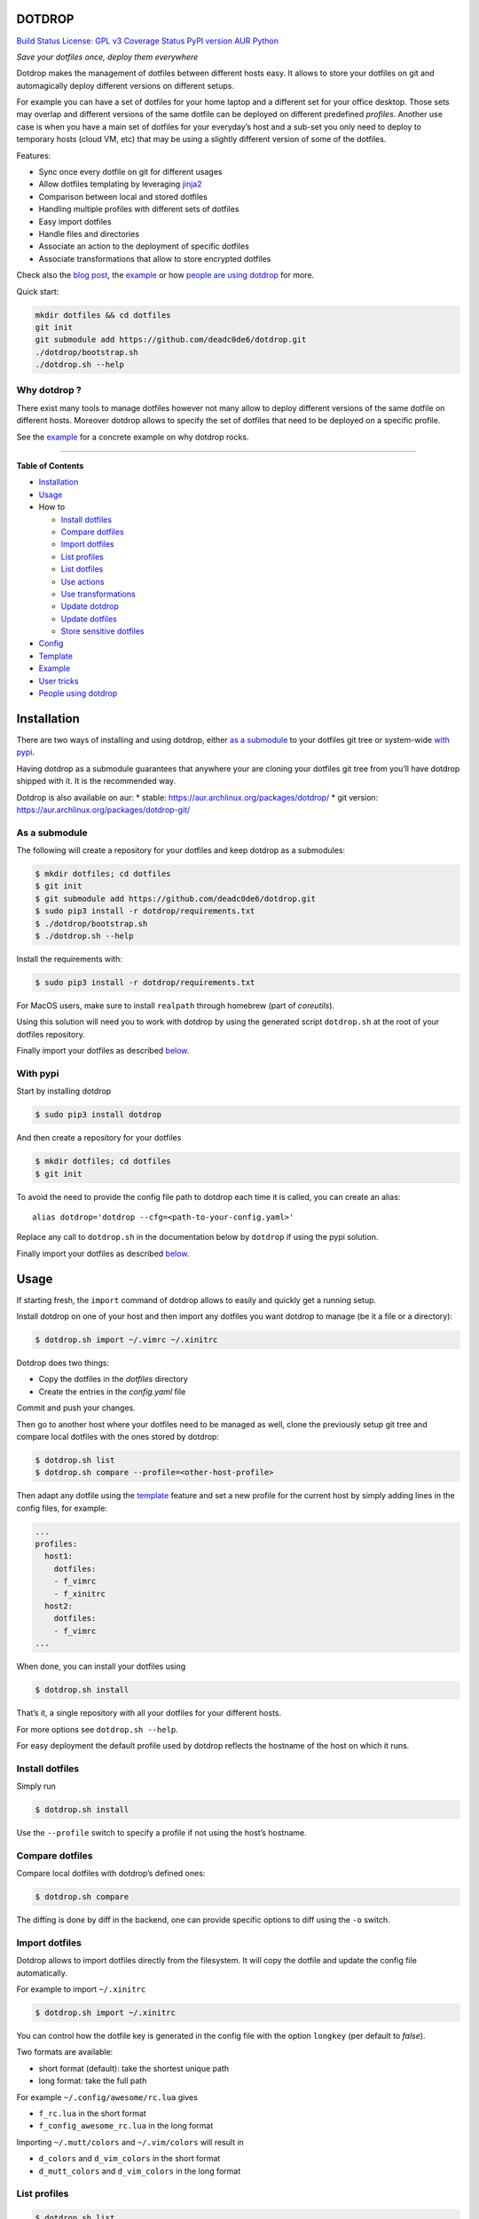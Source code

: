 DOTDROP
=======

`Build Status <https://travis-ci.org/deadc0de6/dotdrop>`__ `License: GPL
v3 <http://www.gnu.org/licenses/gpl-3.0>`__ `Coverage
Status <https://coveralls.io/github/deadc0de6/dotdrop?branch=master>`__
`PyPI version <https://badge.fury.io/py/dotdrop>`__
`AUR <https://aur.archlinux.org/packages/dotdrop>`__
`Python <https://pypi.python.org/pypi/dotdrop>`__

*Save your dotfiles once, deploy them everywhere*

Dotdrop makes the management of dotfiles between different hosts easy.
It allows to store your dotfiles on git and automagically deploy
different versions on different setups.

For example you can have a set of dotfiles for your home laptop and a
different set for your office desktop. Those sets may overlap and
different versions of the same dotfile can be deployed on different
predefined *profiles*. Another use case is when you have a main set of
dotfiles for your everyday’s host and a sub-set you only need to deploy
to temporary hosts (cloud VM, etc) that may be using a slightly
different version of some of the dotfiles.

Features:

-  Sync once every dotfile on git for different usages
-  Allow dotfiles templating by leveraging
   `jinja2 <http://jinja.pocoo.org/>`__
-  Comparison between local and stored dotfiles
-  Handling multiple profiles with different sets of dotfiles
-  Easy import dotfiles
-  Handle files and directories
-  Associate an action to the deployment of specific dotfiles
-  Associate transformations that allow to store encrypted dotfiles

Check also the `blog
post <https://deadc0de.re/articles/dotfiles.html>`__, the
`example <#example>`__ or how `people are using
dotdrop <#people-using-dotdrop>`__ for more.

Quick start:

.. code:: bash

   mkdir dotfiles && cd dotfiles
   git init
   git submodule add https://github.com/deadc0de6/dotdrop.git
   ./dotdrop/bootstrap.sh
   ./dotdrop.sh --help

Why dotdrop ?
-------------

There exist many tools to manage dotfiles however not many allow to
deploy different versions of the same dotfile on different hosts.
Moreover dotdrop allows to specify the set of dotfiles that need to be
deployed on a specific profile.

See the `example <#example>`__ for a concrete example on why dotdrop
rocks.

--------------

**Table of Contents**

-  `Installation <#installation>`__
-  `Usage <#usage>`__
-  How to

   -  `Install dotfiles <#install-dotfiles>`__
   -  `Compare dotfiles <#compare-dotfiles>`__
   -  `Import dotfiles <#import-dotfiles>`__
   -  `List profiles <#list-profiles>`__
   -  `List dotfiles <#list-dotfiles>`__
   -  `Use actions <#use-actions>`__
   -  `Use transformations <#use-transformations>`__
   -  `Update dotdrop <#update-dotdrop>`__
   -  `Update dotfiles <#update-dotfiles>`__
   -  `Store sensitive dotfiles <#store-sensitive-dotfiles>`__

-  `Config <#config>`__
-  `Template <#template>`__
-  `Example <#example>`__
-  `User tricks <#user-tricks>`__
-  `People using dotdrop <#people-using-dotdrop>`__

Installation
============

There are two ways of installing and using dotdrop, either `as a
submodule <#as-a-submodule>`__ to your dotfiles git tree or system-wide
`with pypi <#with-pypi>`__.

Having dotdrop as a submodule guarantees that anywhere your are cloning
your dotfiles git tree from you’ll have dotdrop shipped with it. It is
the recommended way.

Dotdrop is also available on aur: \* stable:
https://aur.archlinux.org/packages/dotdrop/ \* git version:
https://aur.archlinux.org/packages/dotdrop-git/

As a submodule
--------------

The following will create a repository for your dotfiles and keep
dotdrop as a submodules:

.. code:: bash

   $ mkdir dotfiles; cd dotfiles
   $ git init
   $ git submodule add https://github.com/deadc0de6/dotdrop.git
   $ sudo pip3 install -r dotdrop/requirements.txt
   $ ./dotdrop/bootstrap.sh
   $ ./dotdrop.sh --help

Install the requirements with:

.. code:: bash

   $ sudo pip3 install -r dotdrop/requirements.txt

For MacOS users, make sure to install ``realpath`` through homebrew
(part of *coreutils*).

Using this solution will need you to work with dotdrop by using the
generated script ``dotdrop.sh`` at the root of your dotfiles repository.

Finally import your dotfiles as described `below <#usage>`__.

With pypi
---------

Start by installing dotdrop

.. code:: bash

   $ sudo pip3 install dotdrop

And then create a repository for your dotfiles

.. code:: bash

   $ mkdir dotfiles; cd dotfiles
   $ git init

To avoid the need to provide the config file path to dotdrop each time
it is called, you can create an alias:

::

   alias dotdrop='dotdrop --cfg=<path-to-your-config.yaml>'

Replace any call to ``dotdrop.sh`` in the documentation below by
``dotdrop`` if using the pypi solution.

Finally import your dotfiles as described `below <#usage>`__.

Usage
=====

If starting fresh, the ``import`` command of dotdrop allows to easily
and quickly get a running setup.

Install dotdrop on one of your host and then import any dotfiles you
want dotdrop to manage (be it a file or a directory):

.. code:: bash

   $ dotdrop.sh import ~/.vimrc ~/.xinitrc

Dotdrop does two things:

-  Copy the dotfiles in the *dotfiles* directory
-  Create the entries in the *config.yaml* file

Commit and push your changes.

Then go to another host where your dotfiles need to be managed as well,
clone the previously setup git tree and compare local dotfiles with the
ones stored by dotdrop:

.. code:: bash

   $ dotdrop.sh list
   $ dotdrop.sh compare --profile=<other-host-profile>

Then adapt any dotfile using the `template <#template>`__ feature and
set a new profile for the current host by simply adding lines in the
config files, for example:

.. code:: yaml

   ...
   profiles:
     host1:
       dotfiles:
       - f_vimrc
       - f_xinitrc
     host2:
       dotfiles:
       - f_vimrc
   ...

When done, you can install your dotfiles using

.. code:: bash

   $ dotdrop.sh install

That’s it, a single repository with all your dotfiles for your different
hosts.

For more options see ``dotdrop.sh --help``.

For easy deployment the default profile used by dotdrop reflects the
hostname of the host on which it runs.

Install dotfiles
----------------

Simply run

.. code:: bash

   $ dotdrop.sh install

Use the ``--profile`` switch to specify a profile if not using the
host’s hostname.

Compare dotfiles
----------------

Compare local dotfiles with dotdrop’s defined ones:

.. code:: bash

   $ dotdrop.sh compare

The diffing is done by diff in the backend, one can provide specific
options to diff using the ``-o`` switch.

Import dotfiles
---------------

Dotdrop allows to import dotfiles directly from the filesystem. It will
copy the dotfile and update the config file automatically.

For example to import ``~/.xinitrc``

.. code:: bash

   $ dotdrop.sh import ~/.xinitrc

You can control how the dotfile key is generated in the config file with
the option ``longkey`` (per default to *false*).

Two formats are available:

-  short format (default): take the shortest unique path
-  long format: take the full path

For example ``~/.config/awesome/rc.lua`` gives

-  ``f_rc.lua`` in the short format
-  ``f_config_awesome_rc.lua`` in the long format

Importing ``~/.mutt/colors`` and ``~/.vim/colors`` will result in

-  ``d_colors`` and ``d_vim_colors`` in the short format
-  ``d_mutt_colors`` and ``d_vim_colors`` in the long format

List profiles
-------------

.. code:: bash

   $ dotdrop.sh list

Dotdrop allows to choose which profile to use with the *–profile* switch
if you use something else than the default (the hostname).

List dotfiles
-------------

The following command lists the different dotfiles configured for a
specific profile:

.. code:: bash

   $ dotdrop.sh listfiles --profile=<some-profile>

For example:

::

   Dotfile(s) for profile "some-profile":

   f_vimrc (file: "vimrc", link: False)
       -> ~/.vimrc
   f_dunstrc (file: "config/dunst/dunstrc", link: False)
       -> ~/.config/dunst/dunstrc

Use actions
-----------

It is sometimes useful to execute some kind of action when deploying a
dotfile. For example let’s consider
`Vundle <https://github.com/VundleVim/Vundle.vim>`__ is used to manage
vim’s plugins, the following action could be set to update and install
the plugins when ``vimrc`` is deployed:

.. code:: yaml

   actions:
     vundle: vim +VundleClean! +VundleInstall +VundleInstall! +qall
   config:
     backup: true
     create: true
     dotpath: dotfiles
   dotfiles:
     f_vimrc:
       dst: ~/.vimrc
       src: vimrc
       actions:
         - vundle
   profiles:
     home:
       dotfiles:
       - f_vimrc

Thus when ``f_vimrc`` is installed, the command
``vim +VundleClean! +VundleInstall +VundleInstall! +qall`` will be
executed.

Sometimes, you may even want to execute some action prior to deploying a
dotfile. Let’s take another example with
`vim-plug <https://github.com/junegunn/vim-plug>`__:

.. code:: yaml

   actions:
     pre:
       vim-plug-install: test -e ~/.vim/autoload/plug.vim || (mkdir -p ~/.vim/autoload; curl
         -fLo ~/.vim/autoload/plug.vim https://raw.githubusercontent.com/junegunn/vim-plug/master/plug.vim)
     vim-plug: vim +PlugInstall +qall
   config:
     backup: true
     create: true
     dotpath: dotfiles
   dotfiles:
     f_vimrc:
       dst: ~/.vimrc
       src: vimrc
       actions:
          - vim-plug-install
          - vim-plug
   profiles:
     home:
       dotfiles:
       - f_vimrc

This way, we make sure
`vim-plug <https://github.com/junegunn/vim-plug>`__ is installed prior
to deploying the ``~/.vimrc`` dotfile.

Note that ``pre`` actions are always executed even if the dotfile is not
installed.

You can also define ``post`` actions like this:

.. code:: yaml

   actions:
     post:
       some-action: echo "Hello, World!" >/tmp/log

If you don’t specify neither ``post`` nor ``pre``, the action will be
executed after the dotfile deployment (which is equivalent to ``post``).
Actions cannot obviously be named ``pre`` or ``post``.

Use transformations
-------------------

Transformation actions are used to transform a dotfile before it is
installed. They work like `actions <#use-actions>`__ but are executed
before the dotfile is installed to transform the source.

Transformation commands have two arguments:

-  **{0}** will be replaced with the dotfile to process
-  **{1}** will be replaced with a temporary file to store the result of
   the transformation

A typical use-case for transformations is when the dotfile needs to be
stored encrypted.

Here’s an example of part of a config file to use gpg encrypted
dotfiles:

.. code:: yaml

   dotfiles:
     f_secret:
       dst: ~/.secret
       src: secret
       trans:
         - gpg
   trans:
     gpg: gpg2 -q --for-your-eyes-only --no-tty -d {0} > {1}

The above config allows to store the dotfile ``~/.secret`` encrypted in
the *dotfiles* directory and uses gpg to decrypt it when install is run.

Here’s how to deploy the above solution:

-  import the clear dotfile (creates the correct entries in the config
   file)

.. code:: bash

   ./dotdrop.sh import ~/.secret

-  encrypt the original dotfile

.. code:: bash

   <some-gpg-command> ~/.secret

-  overwrite the dotfile with the encrypted version

.. code:: bash

   cp <encrypted-version-of-secret> dotfiles/secret

-  edit the config file and add the transformation to the dotfile
-  commit and push the changes

Note that transformations cannot be used if the dotfiles is to be linked
(``link: true``) and ``compare`` won’t work on dotfiles using
transformations.

Update dotdrop
--------------

If used as a submodule, update it with

.. code:: bash

   $ git submodule foreach git pull origin master
   $ git add dotdrop
   $ git commit -m 'update dotdrop'
   $ git push

Through pypi:

.. code:: bash

   $ sudo pip3 install dotdrop --upgrade

Update dotfiles
---------------

Dotfiles managed by dotdrop can be updated using the ``update`` command.
There are two cases:

-  the dotfile doesn’t use `templating <#template>`__: the new version
   of the dotfile is copied to the *dotfiles* directory and overwrites
   the old version. If git is used to version the dotfiles stored by
   dotdrop, the git command ``diff`` can be used to view the changes.
-  the dotfile uses `templating <#template>`__: the dotfile must be
   manually updated, the use of the dotdrop command ``compare`` can be
   helpful to identify the changes to apply to the template.

::

   $ dotdrop.sh update ~/.vimrc

Store sensitive dotfiles
------------------------

Two solutions exist, the first one using an unversioned file (see
`Environment variables <#environment-variables>`__) and the second using
transformations (see `Transformations <#use-transformations>`__).

Config
======

The config file (defaults to *config.yaml*) is a yaml file containing
the following entries:

-  **config** entry: contains settings for the deployment

   -  ``backup``: create a backup of the dotfile in case it differs from
      the one that will be installed by dotdrop (default *true*)
   -  ``create``: create directory hierarchy when installing dotfiles if
      it doesn’t exist (default *true*)
   -  ``dotpath``: path to the directory containing the dotfiles to be
      managed by dotdrop (absolute path or relative to the config file
      location)
   -  ``banner``: display the banner (default *true*)
   -  ``longkey``: use long keys for dotfiles when importing (default
      *false*)
   -  ``keepdot``: preserve leading dot when importing hidden file in
      the ``dotpath`` (default *false*)
   -  ``link_by_default``: when importing a dotfile set ``link`` to that
      value per default (default *false*)

-  **dotfiles** entry: a list of dotfiles

   -  When ``link`` is true, dotdrop will create a symlink instead of
      copying. Template generation (as in `template <#template>`__) is
      not supported when ``link`` is true (default *false*).
   -  ``actions`` contains a list of action keys that need to be defined
      in the **actions** entry below.
   -  ``trans`` contains a list of transformation keys that need to be
      defined in the **trans** entry below.

   ::

      <dotfile-key-name>:
        dst: <where-this-file-is-deployed>
        src: <filename-within-the-dotpath>
        # Optional
        link: <true|false>
        actions:
          - <action-key>
        trans:
          - <transformation-key>

-  **profiles** entry: a list of profiles with the different dotfiles
   that need to be managed

   -  ``dotfiles``: the dotfiles associated to this profile
   -  ``include``: include all dotfiles from another profile (optional)

::

     <some-name-usually-the-hostname>:
       dotfiles:
       - <some-dotfile-key-name-defined-above>
       - <some-other-dotfile-key-name>
       - ...
       # Optional
       include:
       - <some-other-profile>
       - ...

-  **actions** entry: a list of action

::

     <action-key>: <command-to-execute>

-  **trans** entry: a list of transformations

::

     <trans-key>: <command-to-execute>

All dotfiles for a profile
--------------------------

To use all defined dotfiles for a profile, simply use the keyword
``ALL``.

For example:

.. code:: yaml

   dotfiles:
     f_xinitrc:
       dst: ~/.xinitrc
       src: xinitrc
     f_vimrc:
       dst: ~/.vimrc
       src: vimrc
   profiles:
     host1:
       dotfiles:
       - ALL
     host2:
       dotfiles:
       - f_vimrc

Include dotfiles from another profile
-------------------------------------

If one profile is using the entire set of another profile, one can use
the ``include`` entry to avoid redundancy.

For example:

.. code:: yaml

   profiles:
     host1:
         dotfiles:
           - f_xinitrc
         include:
           - host2
     host2:
         dotfiles:
           - f_vimrc

Here profile *host1* contains all the dotfiles defined for *host2* plus
``f_xinitrc``.

Template
========

Dotdrop leverage the power of `jinja2 <http://jinja.pocoo.org/>`__ to
handle the templating of dotfiles. See `jinja2 template
doc <http://jinja.pocoo.org/docs/2.9/templates/>`__ or the `example
section <#example>`__ for more information on how to template your
dotfiles.

Note that dotdrop uses different delimiters than
`jinja2 <http://jinja.pocoo.org/>`__\ ’s defaults:

-  block start = ``{%@@``
-  block end = ``@@%}``
-  variable start = ``{{@@``
-  variable end = ``@@}}``
-  comment start = ``{#@@``
-  comment end = ``@@#}``

Available variables
-------------------

-  ``{{@@ profile @@}}`` contains the profile provided to dotdrop.
-  ``{{@@ env['MY_VAR'] @@}}`` contains environment variables (see
   `Environment variables <#environment-variables>`__)

Environment variables
---------------------

It’s possible to access environment variables inside the templates. This
feature can be used like this:

::

   {{@@ env['MY_VAR'] @@}}

This allows for storing host-specific properties and/or secrets in
environment variables.

You can have an ``.env`` file in the directory where your
``config.yaml`` lies:

::

   ## My variables for this host
   var1="some value"
   var2="some other value"

   ## Some secrets
   pass="verysecurepassword"

Of course, this file should not be tracked by git (put it in your
``.gitignore``).

Then you can invoke dotdrop with the help of an alias when using dotdrop
as a submodule:

::

   alias dotdrop='eval $(grep -v "^#" ~/dotfiles/.env) ~/dotfiles/dotdrop.sh'

When using dotdrop from pypi or aur, the absolute path to the binary
should be used in the alias to avoid recursion issues

::

   alias dotdrop='eval $(grep -v "^#" ~/dotfiles/.env) /usr/bin/dotdrop --cfg=~/dotfiles/config.yaml'

The above aliases load all the variables from ``~/dotfiles/.env`` (while
omitting lines starting with ``#``) before calling dotdrop.

Example
=======

Let’s consider two hosts:

-  **home**: home computer with hostname *home*
-  **office**: office computer with hostname *office*

The home computer is running `awesomeWM <https://awesomewm.org/>`__ and
the office computer `bspwm <https://github.com/baskerville/bspwm>`__.
The *.xinitrc* file will therefore be different while still sharing some
lines. Dotdrop allows to store only one single *.xinitrc* but to deploy
different versions depending on where it is run from.

The following file is the dotfile stored in dotdrop containing jinja2
directives for the deployment based on the profile used.

Dotfile ``<dotpath>/xinitrc``:

.. code:: bash

   #!/bin/bash

   # load Xresources
   userresources=$HOME/.Xresources
   if [ -f "$userresources" ]; then
         xrdb -merge "$userresources" &
   fi

   # launch the wm
   {%@@ if profile == "home" @@%}
   exec awesome
   {%@@ elif profile == "office" @@%}
   exec bspwm
   {%@@ endif @@%}

The *if branch* will define which part is deployed based on the hostname
of the host on which dotdrop is run from.

And here’s how the config file looks like with this setup. Of course any
combination of the dotfiles (different sets) can be done if more
dotfiles have to be deployed.

``config.yaml`` file:

.. code:: yaml

   config:
     backup: true
     create: true
     dotpath: dotfiles
   dotfiles:
     f_xinitrc:
       dst: ~/.xinitrc
       src: xinitrc
   profiles:
     home:
       dotfiles:
       - f_xinitrc
     office:
       dotfiles:
       - f_xinitrc

Installing the dotfiles (the ``--profile`` switch is not needed if the
hostname matches the *profile* entry in the config file):

.. code:: bash

   # on home computer
   $ dotdrop.sh install --profile=home

   # on office computer
   $ dotdrop.sh install --profile=office

Comparing the dotfiles:

.. code:: bash

   # on home computer
   $ dotdrop.sh compare

   # on office computer
   $ dotdrop.sh compare

User tricks
===========

See the `related wiki
page <https://github.com/deadc0de6/dotdrop/wiki/user-tricks>`__

People using dotdrop
====================

For more examples, see how people are using dotdrop:

-  https://github.com/open-dynaMIX/dotfiles
-  https://github.com/moyiz/dotfiles
-  https://github.com/japorized/dotfiles
-  https://gitlab.com/lyze237/dotfiles-public
-  https://github.com/whitelynx/dotfiles

Related projects
================

See `github does dotfiles <https://dotfiles.github.io/>`__

Contribution
============

If you are having trouble installing or using dotdrop, open an issue.

If you want to contribute, feel free to do a PR (please follow PEP8).

License
=======

This project is licensed under the terms of the GPLv3 license.



